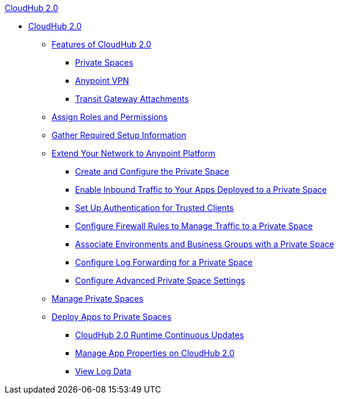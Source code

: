 .xref:index.adoc[CloudHub 2.0]
* xref:index.adoc[CloudHub 2.0]
** xref:ps-features.adoc[Features of CloudHub 2.0]
*** xref:ps-about.adoc[Private Spaces]
*** xref:ps-vpn-about.adoc[Anypoint VPN]
*** xref:ps-tgw-about.adoc[Transit Gateway Attachments]
** xref:ps-assign-roles.adoc[Assign Roles and Permissions]
** xref:ps-gather-setup-info.adoc[Gather Required Setup Information]
** xref:ps-setup.adoc[Extend Your Network to Anypoint Platform]
*** xref:ps-create-configure.adoc[Create and Configure the Private Space]
*** xref:ps-config-domains.adoc[Enable Inbound Traffic to Your Apps Deployed to a Private Space]
*** xref:ps-config-clients.adoc[Set Up Authentication for Trusted Clients]
*** xref:ps-config-fw-rules.adoc[Configure Firewall Rules to Manage Traffic to a Private Space]
*** xref:ps-config-env.adoc[Associate Environments and Business Groups with a Private Space]
*** xref:ps-config-log-forwarding.adoc[Configure Log Forwarding for a Private Space]
*** xref:ps-config-advanced.adoc[Configure Advanced Private Space Settings]
** xref:ps-manage.adoc[Manage Private Spaces]
** xref:ps-deploy.adoc[Deploy Apps to Private Spaces]
*** xref:ps-app-runtime-version-updates.adoc[CloudHub 2.0 Runtime Continuous Updates]
*** xref:ps-manage-props.adoc[Manage App Properties on CloudHub 2.0]
*** xref:ps-view-logs.adoc[View Log Data]
